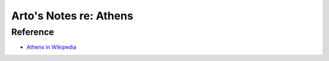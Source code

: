 ***********************
Arto's Notes re: Athens
***********************

Reference
=========

* `Athens in Wikipedia <https://en.wikipedia.org/wiki/Athens>`__
